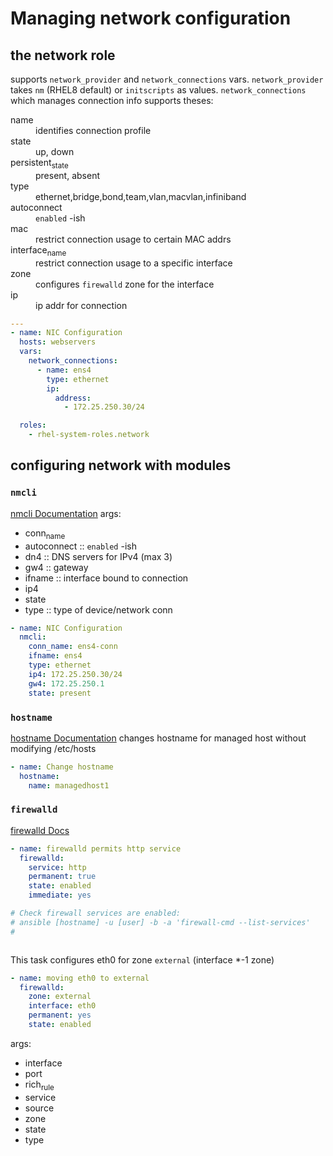* Managing network configuration
** the network role
supports ~network_provider~ and ~network_connections~ vars.
~network_provider~ takes ~nm~ (RHEL8 default) or ~initscripts~ as values.
~network_connections~ which manages connection info supports theses:
- name :: identifies connection profile
- state :: up, down
- persistent_state :: present, absent
- type :: ethernet,bridge,bond,team,vlan,macvlan,infiniband
- autoconnect :: ~enabled~ -ish
- mac :: restrict connection usage to certain MAC addrs
- interface_name :: restrict connection usage to a specific interface
- zone :: configures ~firewalld~ zone for the interface
- ip :: ip addr for connection

#+begin_src yaml
  ---
  - name: NIC Configuration
    hosts: webservers
    vars:
      network_connections:
        - name: ens4
          type: ethernet
          ip:
            address:
              - 172.25.250.30/24

    roles:
      - rhel-system-roles.network
#+end_src
** configuring network with modules
*** ~nmcli~
[[https://docs.ansible.com/ansible/2.9/modules/nmcli_module.html][nmcli Documentation]]
args:
- conn_name
- autoconnect :: ~enabled~ -ish
- dn4 :: DNS servers for IPv4 (max 3)
- gw4 :: gateway
- ifname :: interface bound to connection
- ip4
- state
- type :: type of device/network conn

#+begin_src yaml
  - name: NIC Configuration
    nmcli:
      conn_name: ens4-conn
      ifname: ens4
      type: ethernet
      ip4: 172.25.250.30/24
      gw4: 172.25.250.1
      state: present

#+end_src

*** ~hostname~
[[https://docs.ansible.com/ansible/2.9/modules/hostname_module.html][hostname Documentation]]
changes hostname for managed host without modifying /etc/hosts
#+begin_src yaml
  - name: Change hostname
    hostname:
      name: managedhost1

#+end_src

*** ~firewalld~
[[https://docs.ansible.com/ansible/2.9/modules/firewalld_module.html][firewalld Docs]]

#+begin_src yaml
  - name: firewalld permits http service
    firewalld:
      service: http
      permanent: true
      state: enabled
      immediate: yes

  # Check firewall services are enabled:
  # ansible [hostname] -u [user] -b -a 'firewall-cmd --list-services'
  #


#+end_src

This task configures eth0 for zone ~external~ (interface *-1 zone)
#+begin_src yaml
  - name: moving eth0 to external
    firewalld:
      zone: external
      interface: eth0
      permanent: yes
      state: enabled
#+end_src

args:
- interface
- port
- rich_rule
- service
- source
- zone
- state
- type
